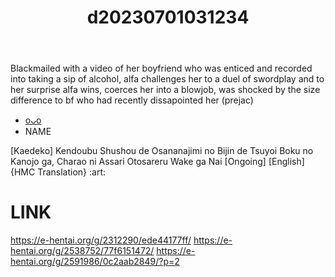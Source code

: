 :PROPERTIES:
:ID:       0bc162e8-04be-4643-b98e-ca41871d2cb5
:END:
#+title: d20230701031234
#+filetags: :20230701031234:ntronary:
Blackmailed with a video of her boyfriend who was enticed and recorded into taking a sip of alcohol, alfa challenges her to a duel of swordplay and to her surprise alfa wins, coerces her into a blowjob, was shocked by the size difference to bf who had recently dissapointed her (prejac)
- [[id:b53ad968-f861-48f1-86c2-4e8413a36a50][oᴗo]]
- NAME
[Kaedeko] Kendoubu Shushou de Osananajimi no Bijin de Tsuyoi Boku no Kanojo ga, Charao ni Assari Otosareru Wake ga Nai [Ongoing] [English] {HMC Translation} :art:
* LINK
https://e-hentai.org/g/2312290/ede44177ff/
https://e-hentai.org/g/2538752/77f6151472/
https://e-hentai.org/g/2591986/0c2aab2849/?p=2
